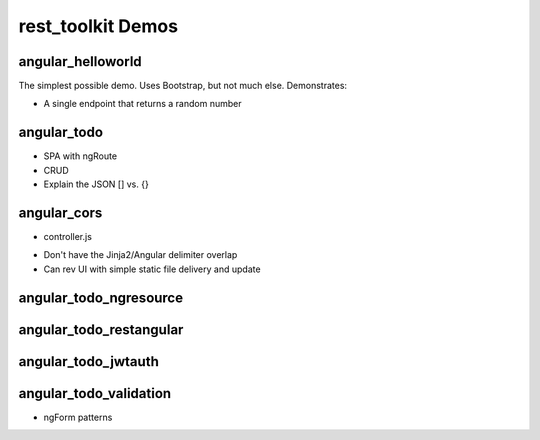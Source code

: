 ==================
rest_toolkit Demos
==================

angular_helloworld
==================

The simplest possible demo. Uses Bootstrap, but not much else.
Demonstrates:

- A single endpoint that returns a random number


angular_todo
============

- SPA with ngRoute
- CRUD
- Explain the JSON [] vs. {}

angular_cors
============

- controller.js
* Don't have the Jinja2/Angular delimiter overlap
* Can rev UI with simple static file delivery and update


angular_todo_ngresource
=======================


angular_todo_restangular
========================


angular_todo_jwtauth
====================

angular_todo_validation
=======================

- ngForm patterns
